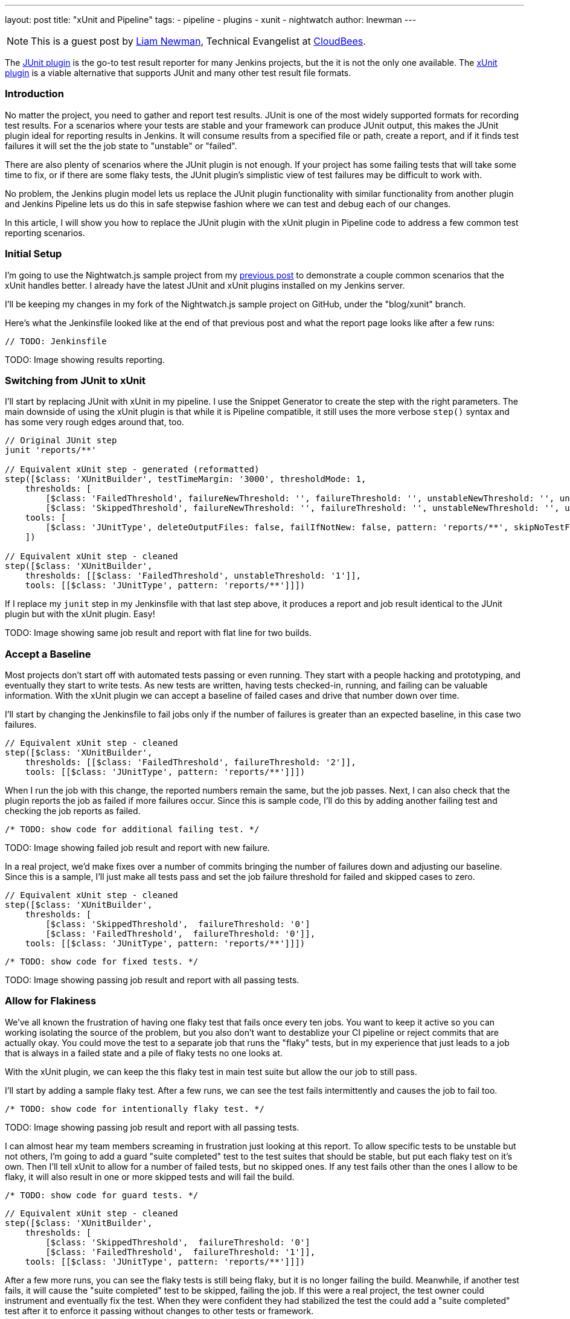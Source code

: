 ---
layout: post
title: "xUnit and Pipeline"
tags:
- pipeline
- plugins
- xunit
- nightwatch
author: lnewman
---

NOTE: This is a guest post by link:https://github.com/bitwiseman[Liam Newman],
Technical Evangelist at link:http://cloudbees.com[CloudBees].

The
link:https://wiki.jenkins-ci.org/display/JENKINS/JUnit+Plugin[JUnit plugin]
is the go-to test result reporter for many Jenkins projects,
but the it is not the only one available.  The
link:https://wiki.jenkins-ci.org/display/JENKINS/xUnit+Plugin[xUnit plugin]
is a viable alternative that supports JUnit and many other test result file formats.

=== Introduction

No matter the project, you need to gather and report test results.
JUnit is one of the most widely supported formats for recording test results.
For a scenarios where your tests are stable and your framework can produce JUnit output,
this makes the JUnit plugin ideal for reporting results in Jenkins.
It will consume results from a specified file or path, create a report,
and if it finds test failures it will set the the job state to "unstable" or "failed".

There are also plenty of scenarios where the JUnit plugin is not enough.
If your project has some failing tests that will take some time to fix,
or if there are some flaky tests,
the JUnit plugin's simplistic view of test failures may be difficult to work with.

No problem, the Jenkins plugin model lets us replace the JUnit
plugin functionality with similar
functionality from another plugin and Jenkins Pipeline lets us do this in safe
stepwise fashion where we can test and debug each of our changes.

In this article, I will show you how to replace the JUnit plugin with the
xUnit plugin in Pipeline code to address a few common test reporting scenarios.

=== Initial Setup

I'm going to use the Nightwatch.js sample project from my
link:/blog/2016/08/29/sauce-pipeline/[previous post] to demonstrate a couple
common scenarios that the xUnit handles better.
I already have the latest JUnit and xUnit plugins installed on my Jenkins server.

I'll be keeping my changes in my fork of the Nightwatch.js sample project on GitHub, under the "blog/xunit" branch.

Here's what the Jenkinsfile looked like at the end of that previous post and what
the report page looks like after a few runs:

[source,groovy]
----
// TODO: Jenkinsfile

----

TODO: Image showing results reporting.

=== Switching from JUnit to xUnit

I'll start by replacing JUnit with xUnit in my pipeline.
I use the Snippet Generator to create the step with the right parameters.
The main downside of using the xUnit plugin is that while it is Pipeline compatible,
it still uses the more verbose `step()` syntax and has some very rough edges around that, too.

[source,groovy]
----

// Original JUnit step
junit 'reports/**'

// Equivalent xUnit step - generated (reformatted)
step([$class: 'XUnitBuilder', testTimeMargin: '3000', thresholdMode: 1,
    thresholds: [
        [$class: 'FailedThreshold', failureNewThreshold: '', failureThreshold: '', unstableNewThreshold: '', unstableThreshold: '1'],
        [$class: 'SkippedThreshold', failureNewThreshold: '', failureThreshold: '', unstableNewThreshold: '', unstableThreshold: '']],
    tools: [
        [$class: 'JUnitType', deleteOutputFiles: false, failIfNotNew: false, pattern: 'reports/**', skipNoTestFiles: false, stopProcessingIfError: true]]
    ])

// Equivalent xUnit step - cleaned
step([$class: 'XUnitBuilder',
    thresholds: [[$class: 'FailedThreshold', unstableThreshold: '1']],
    tools: [[$class: 'JUnitType', pattern: 'reports/**']]])
----


If I replace my `junit` step in my Jenkinsfile with that last step above,
it produces a report and job result identical to the JUnit plugin but with the xUnit plugin.  Easy!


TODO: Image showing same job result and report with flat line for two builds.


=== Accept a Baseline
Most projects don't start off with automated tests passing or even running.
They start with a people hacking and prototyping, and eventually they start to write tests.
As new tests are written, having tests checked-in, running, and failing can be valuable information.
With the xUnit plugin we can accept a baseline of failed cases and drive that number down over time.

I'll start by changing the Jenkinsfile to fail jobs only if the number of failures is greater than an expected baseline,
in this case two failures.

[source,groovy]
----
// Equivalent xUnit step - cleaned
step([$class: 'XUnitBuilder',
    thresholds: [[$class: 'FailedThreshold', failureThreshold: '2']],
    tools: [[$class: 'JUnitType', pattern: 'reports/**']]])
----

When I run the job with this change, the reported numbers remain the same, but the job passes.
Next, I can also check that the plugin reports the job as failed if more failures occur.
Since this is sample code, I'll do this by adding another failing test and checking the job
reports as failed.

[source,javascript]
----
/* TODO: show code for additional failing test. */

----

TODO: Image showing failed job result and report with new failure.


In a real project, we'd make fixes over a number of commits bringing the number of failures down and adjusting our baseline.
Since this is a sample, I'll just make all tests pass and set the job failure threshold for failed and skipped cases to zero.


[source,groovy]
----
// Equivalent xUnit step - cleaned
step([$class: 'XUnitBuilder',
    thresholds: [
        [$class: 'SkippedThreshold',  failureThreshold: '0']
        [$class: 'FailedThreshold',  failureThreshold: '0']],
    tools: [[$class: 'JUnitType', pattern: 'reports/**']]])
----


[source,javascript]
----
/* TODO: show code for fixed tests. */

----


TODO: Image showing passing job result and report with all passing tests.


=== Allow for Flakiness
We've all known the frustration of having one flaky test that fails once every ten jobs.
You want to keep it active so you can working isolating the source of the problem,
but you also don't want to destablize your CI pipeline or reject commits that are actually okay.
You could move the test to a separate job that runs the "flaky" tests,
but in my experience that just leads to a job that is always in a failed state
and a pile of flaky tests no one looks at.

With the xUnit plugin, we can keep the this flaky test in main test suite but allow
the our job to still pass.

I'll start by adding a sample flaky test.  After a few runs, we can see the test
fails intermittently and causes the job to fail too.

[source,javascript]
----
/* TODO: show code for intentionally flaky test. */

----

TODO: Image showing passing job result and report with all passing tests.

I can almost hear my team members screaming in frustration just looking at this report.
To allow specific tests to be unstable but not others,
I'm going to add a guard "suite completed" test to the test suites that should be stable,
but put each flaky test on it's own.
Then I'll tell xUnit to allow for a number of failed tests, but no skipped ones.
If any test fails other than the ones I allow to be flaky,
it will also result in one or more skipped tests and will fail the build.

[source,javascript]
----
/* TODO: show code for guard tests. */

----

[source,groovy]
----
// Equivalent xUnit step - cleaned
step([$class: 'XUnitBuilder',
    thresholds: [
        [$class: 'SkippedThreshold',  failureThreshold: '0']
        [$class: 'FailedThreshold',  failureThreshold: '1']],
    tools: [[$class: 'JUnitType', pattern: 'reports/**']]])
----


After a few more runs, you can see the flaky tests is still being flaky,
but it is no longer failing the build.  Meanwhile, if another test fails,
it will cause the "suite completed" test to be skipped, failing the job.
If this were a real project, the test owner could instrument and eventually fix
the test.  When they were confident they had stabilized the test the could add
a "suite completed" test after it to enforce it passing without changes to other
tests or framework.


=== Conclusion

This post has shown how to migrate from the JUnit plugin to the
xUnit plugin on an existing project in Jenkins pipeline.  It also covered how to
use the features of xUnit plugin to get more meaningful and effective Jenkins behavior.

What I didn't show was how many other formats xUnit supports - from CCPUnit to MSTest.  You can
also write your own XSL for result formats not on the known/supported list.

=== Links

* link:https://wiki.jenkins-ci.org/display/JENKINS/xUnit+Plugin[xUnit plugin]
* link:https://github.com/bitwiseman/JS-Nightwatch.js[bitwiseman/JS-Nightwatch.js]
* link:https://github.com/saucelabs-sample-test-frameworks[saucelabs-sample-test-frameworks]
